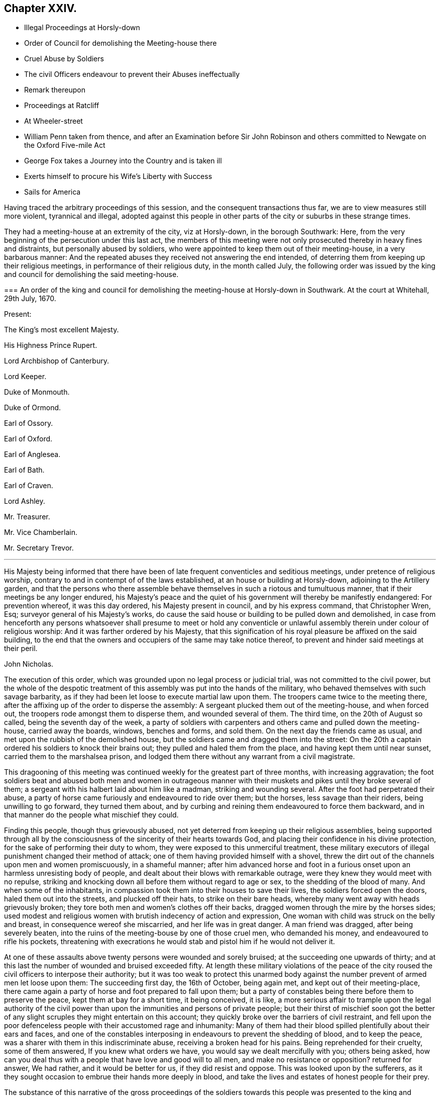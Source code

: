 == Chapter XXIV.

[.chapter-synopsis]
* Illegal Proceedings at Horsly-down
* Order of Council for demolishing the Meeting-house there
* Cruel Abuse by Soldiers
* The civil Officers endeavour to prevent their Abuses ineffectually
* Remark thereupon
* Proceedings at Ratcliff
* At Wheeler-street
* William Penn taken from thence, and after an Examination before Sir John Robinson and others committed to Newgate on the Oxford Five-mile Act
* George Fox takes a Journey into the Country and is taken ill
* Exerts himself to procure his Wife`'s Liberty with Success
* Sails for America

Having traced the arbitrary proceedings of this session,
and the consequent transactions thus far, we are to view measures still more violent,
tyrannical and illegal,
adopted against this people in other parts of the city or suburbs in these strange times.

They had a meeting-house at an extremity of the city, viz at Horsly-down,
in the borough Southwark: Here,
from the very beginning of the persecution under this last act,
the members of this meeting were not only prosecuted thereby in heavy fines and distraints,
but personally abused by soldiers,
who were appointed to keep them out of their meeting-house, in a very barbarous manner:
And the repeated abuses they received not answering the end intended,
of deterring them from keeping up their religious meetings,
in performance of their religious duty, in the month called July,
the following order was issued by the king and council
for demolishing the said meeting-house.

[.embedded-content-document.legal]
--

[.blurb]
=== An order of the king and council for demolishing the meeting-house at Horsly-down in Southwark. At the court at Whitehall, 29th July, 1670.

[.no-indent.emphasized]
Present:

The King`'s most excellent Majesty.

His Highness Prince Rupert.

Lord Archbishop of Canterbury.

Lord Keeper.

Duke of Monmouth.

Duke of Ormond.

Earl of Ossory.

Earl of Oxford.

Earl of Anglesea.

Earl of Bath.

Earl of Craven.

Lord Ashley.

Mr. Treasurer.

Mr. Vice Chamberlain.

Mr. Secretary Trevor.

[.small-break]
'''

His Majesty being informed that there have been
of late frequent conventicles and seditious meetings,
under pretence of religious worship,
contrary to and in contempt of of the laws established,
at an house or building at Horsly-down, adjoining to the Artillery garden,
and that the persons who there assemble behave themselves
in such a riotous and tumultuous manner,
that if their meetings be any longer endured,
his Majesty`'s peace and the quiet of his government will thereby be manifestly endangered:
For prevention whereof, it was this day ordered, his Majesty present in council,
and by his express command, that Christopher Wren, Esq;
surveyor general of his Majesty`'s works,
do cause the said house or building to be pulled down and demolished,
in case from henceforth any persons whatsoever shall presume to meet or hold
any conventicle or unlawful assembly therein under colour of religious worship:
And it was farther ordered by his Majesty,
that this signification of his royal pleasure be affixed on the said building,
to the end that the owners and occupiers of the same may take notice thereof,
to prevent and hinder said meetings at their peril.

[.signed-section-signature]
John Nicholas.

--

The execution of this order, which was grounded upon no legal process or judicial trial,
was not committed to the civil power,
but the whole of the despotic treatment of this assembly
was put into the hands of the military,
who behaved themselves with such savage barbarity,
as if they had been let loose to execute martial law upon them.
The troopers came twice to the meeting there,
after the affixing up of the order to disperse the assembly:
A sergeant plucked them out of the meeting-house, and when forced out,
the troopers rode amongst them to disperse them, and wounded several of them.
The third time, on the 20th of August so called, being the seventh day of the week,
a party of soldiers with carpenters and others came and pulled down the meeting-house,
carried away the boards, windows, benches and forms, and sold them.
On the next day the friends came as usual,
and met upon the rubbish of the demolished house,
but the soldiers came and dragged them into the street:
On the 20th a captain ordered his soldiers to knock their brains out;
they pulled and haled them from the place, and having kept them until near sunset,
carried them to the marshalsea prison,
and lodged them there without any warrant from a civil magistrate.

This dragooning of this meeting was continued weekly
for the greatest part of three months,
with increasing aggravation;
the foot soldiers beat and abused both men and women in outrageous manner
with their muskets and pikes until they broke several of them;
a sergeant with his halbert laid about him like a madman, striking and wounding several.
After the foot had perpetrated their abuse,
a party of horse came furiously and endeavoured to ride over them; but the horses,
less savage than their riders, being unwilling to go forward, they turned them about,
and by curbing and reining them endeavoured to force them backward,
and in that manner do the people what mischief they could.

Finding this people, though thus grievously abused,
not yet deterred from keeping up their religious assemblies,
being supported through all by the consciousness
of the sincerity of their hearts towards God,
and placing their confidence in his divine protection,
for the sake of performing their duty to whom,
they were exposed to this unmerciful treatment,
these military executors of illegal punishment changed their method of attack;
one of them having provided himself with a shovel,
threw the dirt out of the channels upon men and women promiscuously,
in a shameful manner;
after him advanced horse and foot in a furious onset
upon an harmless unresisting body of people,
and dealt about their blows with remarkable outrage,
were they knew they would meet with no repulse,
striking and knocking down all before them without regard to age or sex,
to the shedding of the blood of many.
And when some of the inhabitants,
in compassion took them into their houses to save their lives,
the soldiers forced open the doors, haled them out into the streets,
and plucked off their hats, to strike on their bare heads,
whereby many went away with heads grievously broken;
they tore both men and women`'s clothes off their backs,
dragged women through the mire by the horses sides;
used modest and religious women with brutish indecency of action and expression,
One woman with child was struck on the belly and breast,
in consequence wereof she miscarried, and her life was in great danger.
A man friend was dragged, after being severely beaten,
into the ruins of the meeting-bouse by one of those cruel men, who demanded his money,
and endeavoured to rifle his pockets,
threatening with execrations he would stab and pistol him if he would not deliver it.

At one of these assaults above twenty persons were wounded and sorely bruised;
at the succeeding one upwards of thirty;
and at this last the number of wounded and bruised exceeded fifty.
At length these military violations of the peace of the
city roused the civil officers to interpose their authority;
but it was too weak to protect this unarmed body against
the number prevent of armed men let loose upon them:
The succeeding first day, the 16th of October, being again met,
and kept out of their meeting-place,
there came again a party of horse and foot prepared to fall upon them;
but a party of constables being there before them to preserve the peace,
kept them at bay for a short time, it being conceived, it is like,
a more serious affair to trample upon the legal authority of the
civil power than upon the immunities and persons of private people;
but their thirst of mischief soon got the better of any
slight scruples they might entertain on this account;
they quickly broke over the barriers of civil restraint,
and fell upon the poor defenceless people with their accustomed rage and inhumanity:
Many of them had their blood spilled plentifully about their ears and faces,
and one of the constables interposing in endeavours to prevent the shedding of blood,
and to keep the peace, was a sharer with them in this indiscriminate abuse,
receiving a broken head for his pains.
Being reprehended for their cruelty, some of them answered,
If you knew what orders we have, you would say we dealt mercifully with you;
others being asked,
how can you deal thus with a people that have love and good will to all men,
and make no resistance or opposition?
returned for answer, We had rather, and it would be better for us,
if they did resist and oppose.
This was looked upon by the sufferers,
as it they sought occasion to embrue their hands more deeply in blood,
and take the lives and estates of honest people for their prey.

The substance of this narrative of the gross proceedings of the
soldiers towards this people was presented to the king and council,
which produced the cessation of these cruelties for a season,
though they were not altogether discontinued.

Hitherto while the persecuting measures against the dissenters in general,
and the people called Quakers in particular,
had been ostensibly carried on by the parliament and the inferior magistrates,
the king appeared inclined to lenity and used repeated endeavours
to procure a relaxation of the severe laws enacted against them,
to which it is pretended the liberality of the commons in supplying
aids to his extravagance purchased his assent against his judgment,
his inclination and his honour.
But this last severe blow appears plainly to have been inflicted directly from the court,
and by direction or assent of the king himself,
upon pretences so ground less and frivolous as show an occasion was sought and not given.
But what should incite him, contrary to his usual lenity and easiness of temper,
to authorize actions of such glaring injustice and severe
inhumanity against an harmless body of his own subjects,
who had never combined against, or molested his government in the least,
we may now be at a loss to determine.
It was just about this time that through the advice and suggestions of evil counsellors,
and roused by the more active spirit of his brother,
he is reported to have entered into a design to change the measures of his government;
to free himself from his dependence upon parliaments, and the fetters of their restraint;
and with the assistance of those ministers, advisers and abettors of his design,
who are well known in English history by the denomination of the Cabal,
to make himself absolute, and reinstate the Roman Catholic religion in these kingdoms.
Now, how far it might be judged conducive to such designs,
to turn the army loose upon a defenceless and unresisting part of the people,
in order to inure them to acts of rapine and hostility against their fellow-citizens: or,
secondly, to aggravate the sufferings of the subjected party,
to sharpen their desire of ease by any means, or from any quarter, in order,
by relaxing the persecution solely by the prerogative,
to gain the dissenters to the court interest,
and at the same time open a door for the gradual introducing of popery,
under the plausible pretext of a general indulgence to liberty of Conscience:
Whichever of these designs (or whether both together) was the moving
cause to these arbitrary orders and unwarrantable proceedings,
they were the effects of a barbarous and unjust policy, wherein the bounds of all laws,
human and divine, were wantonly transgressed, and religion,
morality and humanity forced to give way to the sinister
views and deceitful measures of a vicious court,
who seemed at this time to have thrown off all the restraints of honour, conscience,
and regard to reputation.

Yet I am apprehensive the agents in these extravagant abuses might,
through party resentments or evil instigation,
carry these oppressive and injurious measures much further than the king`'s intention,
for when a narrative of these violences of the soldiers was presented to him,
a stop was put thereto for the present.

There was another meeting-house belonging to this society at Ratcliff,
(also at an extremity of the city.) which soon after was
subjected to the like violence with that of Horsly-down,
and by Sir John Robinson, lieutenant of the tower,
without any legal process or lawful cause, ordered to be demolished.
On the 2nd of September, he came thither attended by one Captain Taylor,
and a party of soldiers belonging to the king`'s regiment,
and caused the said meeting-house to be pulled down.
That day and the night following twelve cartloads of doors, windows and floors,
with other materials, were carried away.
Some of the materials were sold on the spot for money and strong drink.
Thus were an offensive and peaceable class of subjects,
not only exposed to grievous sufferings under severe laws,
but to exorbitant spoil and depredation without, or even contrary to law,
by officers under the government,
whose duty it was to protect the subjects in possession of their rights and property,
to execute justice, and exercise legal rule,
all of which we see in these in stances grossly violated by them.

When their meeting-house was pulled down, friends of Ratcliff met on the ruins,
or as near them as they would be permitted,
being generally kept off by constables or other officers,
who mostly either took some of them prisoners;
or by information procured them to be fined and distrained on the conventicle-act.

Robinson intended to have proceeded next to pull down the meeting-house at Wheeler-street;
but Gilbert Latey, in whom the title was vested, and who was then in the West of England,
upon intelligence thereof returned to London,
ordered a poor friend to be put into the meeting house; made a lease to him,
and soon after waited on the governor of the tower, Sir John Robinson,
who looking sternly upon him, asked him, if he owned the meeting-house in Wheeler-street?
to which Gilbert replied, he did, and several more too.

[.discourse-part]
_Robinson._
And how dare you own any meeting-house contrary to the king`'s laws?

[.small-break]
'''

G+++.+++ Latey answered, he owned that meeting house before the king had any such law.

[.discourse-part]
_Robinson._
I find you area pretty fellow; pray who lives in that house?

[.discourse-part]
_G+++.+++ Latey._
My tenant.

[.discourse-part]
_Robinson._
Your tenant! pray what is your tenant?

[.discourse-part]
_G+++.+++ Latey._
One that I have thought fit to grant a lease to.

[.discourse-part]
_Robinson._
Then you have a tenant, that has taken a lease from you?

[.discourse-part]
_G+++.+++ Latey._
Yes.

[.small-break]
'''

Upon this the governor looked displeased,
and addressing a friend who accompanied him by name, said,
I think you have now fitted me, and brought a fellow to the purpose;
had your friends been as wise as this fellow you might have had your other meeting-houses,
and so dismissed them.

After this, friends taking the same care, have generally preserved their meeting-houses.

William Penn, during the short interval of liberty and leisure he enjoyed this winter,
published a book, he entitled,
"`A seasonable Caveat against Popery,`" wherein he both exposes
and confutes many erroneous doctrines of the church of Rome,
and establishes the opposite truths by found arguments:
a work alone sufficient on one hand to wipe off the calumny
cast upon him of being a favourer of the Romish religion;
and on the other to manifest that his principle for liberty of conscience was universal,
as he wished it to be extended even to the papists,
under the security of their not persecuting others.

But he was not suffered to enjoy his liberty long.
Sir John Robinson, lieutenant of the tower,
who early distinguished his disposition to persecute (having
succeeded Brown in the office of lord mayor of the city,
and endeavoured to rival this intemperate magistrate in all his boisterous
and rigorous conduct) had all along shown an equal aversion to dissenters,
and Quakers particularly; was one of the bench of justices on the trial of Penn,
Mead and the rest at the Old Bailey,
an active promoter of all the arbitrary proceedings of that court,
and the mover for a reward to the recorder for trampling upon the rights of the subject.
This man, actuated by personal pique against William Penn,
had been some time watching the meetings to take him, and at last,
on the 5th of the 12th month (February) having information of his being to be at Wheeler-street,
sent a sergeant and soldiers, who planted themselves at the door,
and waited there until he stood up and preached;
and then the sergeant pulled him down and led him into the street,
where a constable and his assistants standing ready to join,
they carried him away to the Tower by order from the lieutenant;
a guard was there clapped upon him,
and a messenger dispatched to the lieutenant then at Whitehall,
to inform him of the success.
After keeping him upon guard near three hours, he came home,
and sent for William Penn from the guard, by an officer with a file of musketeers.
There were several other magistrates of the same cast present, namely,
Sir Samuel Starling, Sir John Sheldon, Lieutenant Colonel Rycraft and others.
Orders being given that no person unconcerned in the business should be admitted up,
they proceeded to the examination, of which we find the following account.

Although Robinson had the mittimus already made, and his name put in,
he pretended not to know him, but applying himself to the constable, asked,
what is this person`'s name?

[.discourse-part]
_Constable._
Mr. Penn, Sir.

[.discourse-part]
_F+++.+++ Robinson._
Is your name Penn?

[.discourse-part]
_W+++.+++ Penn._
Dost thou not know me?
Hast thou forgot me?^
footnote:[He might well ask this question,
since it was but a few months since his remarkable trial at the
Old Bailey when he gave them just occasion to remember him;
and it is probable the remembrance stirred up this fresh persecution of malice prepense.]

[.discourse-part]
_F+++.+++ Robinson._
I do not know you, I do not desire to know such as you are.
Is that your name, Sir?

[.discourse-part]
_W+++.+++ Penn._
Yes, my name is Penn, I am not ashamed of my name.
Next he proceeded to examine the constables and others who gave evidence,
that they found him at a meeting at Wheeler-street, speaking to the people.

[.small-break]
'''

Upon which Robinson said, Mr. Penn, you know the law better than I can tell you,
and you know these things are contrary to the law.

[.discourse-part]
_W+++.+++ Penn._
If thou believest me to be better versed in the law than thyself,
I know no law I have transgressed.
Now, whereas I am probably to be tried by the last act against conventicles,
I conceive it doth not reach me.

[.discourse-part]
_F+++.+++ Robinson._
No, Sir, I shall not proceed upon that law.

[.discourse-part]
_W+++.+++ Penn._
What law then?
I am sure that was intended for the standard on these occasions.

[.discourse-part]
_F+++.+++ Robinson._
The Oxford act of six months.

[.discourse-part]
_W+++.+++ Penn._
That of all acts cannot concern me; for I was never in orders,
neither episcopally nor classically,
and one of them is intended by the preamble of the act.

[.discourse-part]
_F+++.+++ Robinson._
No, no, any that speak to an unlawful assembly; and you spoke to an unlawful assembly.

[.discourse-part]
_W+++.+++ Penn._
An unlawful assembly is too general a word,
the act doth not define what is meant by an unlawful assembly.

[.discourse-part]
_F+++.+++ Robinson._
But other acts do.

[.discourse-part]
_W+++.+++ Penn._
That is not to the purpose.
It is hard that you will not stick to some one act,
but to accomplish your ends borrow a piece out of one act to supply the defects of another,
and of a different nature from it.

[.small-break]
'''

F+++.+++ Robinson next proceeded to require him to take the oath prescribed by the act;
and upon his refusing, said, '`I am sorry you should put me upon this severity,
it is no pleasant work to me.`'
To this William Penn replied, '`not without reason: these are but words,
it is manifest this is a prepense malice;
thou hast several times set the meetings for me, and this day particularly.`'

[.discourse-part]
_F+++.+++ Robinson._
No, I profess, I could not tell you would be there.

[.discourse-part]
_W+++.+++ Penn._
Thy own corporal told me that you had intelligence at the tower,
that I would be at Wheeler-street: It is disingenuous and partial:
I never gave thee occasion for such unkindness.

[.discourse-part]
_Robinson._
I vow, Mr. Penn, I am sorry for you; you are an ingenious gentleman all the world allows,
and you have a plentiful estate;
why should you render yourself unhappy by associating with such a simple people.

[.discourse-part]
_W+++.+++ Penn._
I confess I have made it my choice to relinquish
the company of those that are ingeniously wicked,
to converse with such as are more honestly simple.

[.discourse-part]
_F+++.+++ Robinson._
Well, Mr. Penn, I have no ill will towards you; your father was my friend,
and I have a great deal of kindness for you.

[.discourse-part]
_W+++.+++ Penn._
But thou hast an ill way of expressing it.

[.small-break]
'''

Which was really the case, for notwithstanding this profession of kindness,
after months on some further discourse he committed him, as was before determined,
to Newgate for six months, upon an act which had no relation to him,
but fixed on as inflicting the severest punishment;
the remembrance of the trial at the Old Bailey,
and the publication of their arbitrary exertion of power against law,
operating more powerfully on his passions to avenge himself of him,
than the remembrance of his father`'s friendship to
requite it with acts of kindness to the son.
Upon Robinson`'s signifying he must send him to Newgate for six months,
and when they are expired that then he might come out, William Penn,
like a man and a christian, replied, "`Is that all?
thou well knowest a larger imprisonment hath not daunted me:
I accept it at the hand of the Lord, and am contented to suffer his will.
Thy religion persecutes, and mine forgives:
I desire God to forgive you all that are concerned in my commitment,
and I leave you all in perfect charity, wishing your everlasting salvation.`"

Being thus committed to prison, he employed the time of his confinement
in writing. [.book-title]#The Great Cause of Liberty of Conscience Briefly Debated
and Defended,# with several other occasional pieces,
were the production of his pen at this time.

After some time the heat of this persecution abated in the city;
but in some other parts it was carried on with unrelaxed violence,
which occasioned George Fox to leave the city to
visit his persecuted friends in the country,
to sympathize with and comfort them in their grievous sufferings,
and encourage them to steadfastness in their religious duties,
relying on divine protection under all the afflictions permitted to befal them,
for the trial of their faith and patience; reminding them,
that their severe trials were but for an assigned time;
the period whereof was determined in the divine counsel;
that the truth is without limitation of time;
and advising them to live in that which doth not think the time long.

In this journey he fell ill of a distemper which
George Fox deprived him of his sight and hearing;
and to several that came to visit him seemed to threaten his dissolution;
but after some time he recovered gradually;
and although persecution was so hot in divers places,
and in some places there was much threatening,
and some attempts to break up the meetings, yet he escaped unmolested,
and having finished his service returned to London,
and although still weak in body he was diligently exercised
in his ministerial labours amongst his friends.

Having soon after his marriage received information of his wife`'s being
imprisoned (as before-noticed) he thereupon incited her daughters,
who were in London, to apply to the king, who were so successful,
as to procure his order to the sheriff of Lancashire for her discharge,
which he hoped would be obeyed.
But upon this fresh storm of persecution breaking out, her enemies, he understood,
had found means to detain her still in prison:
Wherefore he now renewed his endeavours for her release, and by the assistance of others,
obtained from the king a discharge under the great seal,
to clear both herself and her estate, after she had been ten years a prisoner,
under an unjust sentence of premunire.
This mandate he sent down immediately, whereby her liberty was obtained.

And now the heat of the persecution beginning to cool,
he felt a draught of duty inclining him to pay a religious visit to his friends in America;
and apprizing his wife by a letter of his intention, desired her to come up to London,
which she did accordingly:
And having taken leave of her he set sail the latter part of the summer for America,
in company with several other friends,
and after a passage of something more than seven weeks landed at Barbados.
